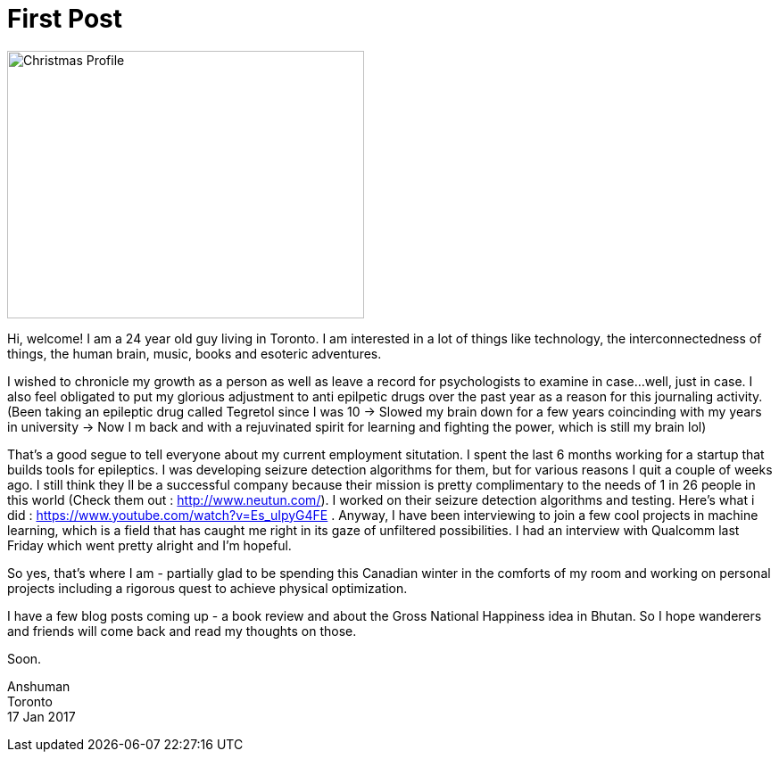 = First Post
:hp-image: images/covers/winterwonderland.jpg
:hp-tags: Introduction, Personal

image::christmasprofile.JPG[Christmas Profile,400,300]  

Hi, welcome! I am a 24 year old guy living in Toronto. I am interested in a lot of things like technology, the interconnectedness of things, the human brain, music, books and esoteric adventures.

I wished to chronicle my growth as a person as well as leave a record for psychologists to examine in case...well, just in case. I also feel obligated to put my glorious adjustment to anti epilpetic drugs over the past year as a reason for this journaling activity. (Been taking an epileptic drug called Tegretol since I was 10 -> Slowed my brain down for a few years coincinding with my years in university -> Now I m back and with a rejuvinated spirit for learning and fighting the power, which is still my brain lol)

That's a good segue to tell everyone about my current employment situtation. I spent the last 6 months working for a startup that builds tools for epileptics. I was developing seizure detection algorithms for them, but for various reasons I quit a couple of weeks ago. I still think they ll be a successful company because their mission is pretty complimentary to the needs of 1 in 26 people in this world (Check them out : http://www.neutun.com/). I worked on their seizure detection algorithms and testing. Here's what i did : https://www.youtube.com/watch?v=Es_uIpyG4FE . Anyway, I have been interviewing to join a few cool projects in machine learning, which is a field that has caught me right in its gaze of unfiltered possibilities. I had an interview with Qualcomm last Friday which went pretty alright and I'm hopeful.

So yes, that's where I am - partially glad to be spending this Canadian winter in the comforts of my room and working on personal projects including a rigorous quest to achieve physical optimization.

I have a few blog posts coming up - a book review and about the Gross National Happiness idea in Bhutan. So I hope wanderers and friends will come back and read my thoughts on those.

Soon.

Anshuman +
Toronto +
17 Jan 2017

